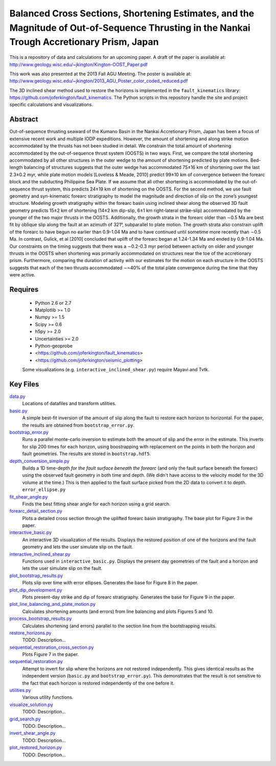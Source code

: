 Balanced Cross Sections, Shortening Estimates, and the Magnitude of Out-of-Sequence Thrusting in the Nankai Trough Accretionary Prism, Japan
===================

This is a repository of data and calculations for an upcoming paper.  A draft
of the paper is available at:
http://www.geology.wisc.edu/~jkington/Kington-OOST_Paper.pdf

This work was also presented at the 2013 Fall AGU Meeting. The poster is available at:
http://www.geology.wisc.edu/~jkington/2013_AGU_Poster_color_coded_reduced.pdf

The 3D inclined shear method used to restore the horizons is implemented in the 
``fault_kinematics`` library: https://github.com/joferkington/fault_kinematics. 
The Python scripts in this repository handle the site and project specific
calculations and visualizations.


Abstract
--------

Out-of-sequence thrusting seaward of the Kumano Basin in the Nankai
Accretionary Prism, Japan has been a focus of extensive recent work and
multiple IODP expeditions. However, the amount of shortening and along strike
motion accommodated by the thrusts has not been studied in detail. We constrain
the total amount of shortening accommodated by the out-of-sequence thrust
system (OOSTS) in two ways. First, we compare the total shortening accommodated
by all other structures in the outer wedge to the amount of shortening
predicted by plate motions. Bed-length balancing of structures suggests that
the outer wedge has accommodated 75±16 km of shortening over the last 2.3±0.2
myr, while plate motion models [Loveless & Meade, 2010] predict 99±10 km of
convergence between the forearc block and the subducting Philippine Sea Plate.
If we assume that all other shortening is accommodated by the out-of-sequence
thrust system, this predicts 24±19 km of shortening on the OOSTS. For the
second method, we use fault geometry and syn-kinematic forearc stratigraphy to
model the magnitude and direction of slip on the zone’s youngest structure.
Modeling growth stratigraphy within the forearc basin using inclined shear
along the observed 3D fault geometry predicts 15±2 km of shortening (14±2 km
dip-slip, 6±1 km right-lateral strike-slip) accommodated by the younger of the
two major thrusts in the OOSTS. Additionally, the growth strata in the forearc
older than ∼0.5 Ma are best fit by oblique slip along the fault at an azimuth
of 321°, subparallel to plate motion. The growth strata also constrain uplift
of the forearc to have begun no earlier than 0.9-1.04 Ma and to have continued
until sometime more recently than ∼0.5 Ma. In contrast, Gulick, et al [2010]
concluded that uplift of the forearc began at 1.24-1.34 Ma and ended by
0.9-1.04 Ma. Our constraints on the timing suggests that there was a ∼0.2-0.3
myr period between activity on older and younger thrusts in the OOSTS when
shortening was primarily accommodated on structures near the toe of the
accretionary prism. Furthermore, comparing the duration of activity with our
estimates for the motion on each structure in the OOSTS suggests that each of
the two thrusts accommodated ∼~40% of the total plate convergence during the
time that they were active. 

Requires
--------

  * Python 2.6 or 2.7 
  * Matplotlib >= 1.0
  * Numpy >= 1.5
  * Scipy >= 0.6
  * h5py >= 2.0
  * Uncertainties >= 2.0

  * Python-geoprobe
  * <https://github.com/joferkington/fault_kinematics>
  * <https://github.com/joferkington/seismic_plotting>

  Some visualizations (e.g. ``interactive_inclined_shear.py``) require Mayavi and Tvtk.

Key Files
--------

`data.py <https://github.com/joferkington/oost_paper_code/blob/master/data.py>`_
	Locations of datafiles and transform utilities.
`basic.py <https://github.com/joferkington/oost_paper_code/blob/master/basic.py>`_
	A simple best-fit inversion of the amount of slip along the fault to
	restore each horizon to horizontal.  For the paper, the results are
	obtained from ``bootstrap_error.py``.
`bootstrap_error.py <https://github.com/joferkington/oost_paper_code/blob/master/basic.py>`_
	Runs a parallel monte-carlo inversion to estimate both the amount of
	slip and the error in the estimate. This inverts for slip 200 times for
	each horizon, using boostrapping with replacement on the points in both
	the horizon and fault geometries. The results are stored in
	``bootstrap.hdf5``.
`depth_conversion_simple.py <https://github.com/joferkington/oost_paper_code/blob/master/depth_conversion_simple.py>`_
	Builds a 1D time-depth *for the fault surface beneath the forearc* (and
	only the fault surface beneath the forearc) using the observed fault
	geometry in both time and depth.  (We didn't have access to the
	velocity model for the 3D volume at the time.) This is then applied to
	the fault surface picked from the 2D data to convert it to depth.
	``error_ellipse.py``
`fit_shear_angle.py <https://github.com/joferkington/oost_paper_code/blob/master/fit_shear_angle.py>`_
	Finds the best fitting shear angle for each horizon using a grid search.
`forearc_detail_section.py <https://github.com/joferkington/oost_paper_code/blob/master/forearc_detail_section.py>`_
	Plots a detailed cross section through the uplifted forearc basin
	stratigraphy. The base plot for Figure 3 in the paper.
`interactive_basic.py <https://github.com/joferkington/oost_paper_code/blob/master/interactive_basic.py>`_
        An interactive 3D visualization of the results. Displays the restored
        position of one of the horizons and the fault geometry and lets the
        user simulate slip on the fault.
`interactive_inclined_shear.py <https://github.com/joferkington/oost_paper_code/blob/master/interactive_inclined_shear.py>`_
        Functions used in ``interactive_basic.py``. Displays the present day
        geometries of the fault and a horizon and lets the user simulate slip
        on the fault.  
`plot_bootstrap_results.py <https://github.com/joferkington/oost_paper_code/blob/master/plot_bootstrap_results.py>`_
        Plots slip over time with error ellipses. Generates the base for Figure
        8 in the paper.
`plot_dip_development.py <https://github.com/joferkington/oost_paper_code/blob/master/plot_dip_development.py>`_
        Plots present-day strike and dip of forearc stratigraphy. Generates the
        base for Figure 9 in the paper.
`plot_line_balancing_and_plate_motion.py <https://github.com/joferkington/oost_paper_code/blob/master/plot_line_balancing_and_plate_motion.py>`_
        Calculates shortening amounts (and errors) from line balancing and
        plots Figures 5 and 10.
`process_bootstrap_results.py <https://github.com/joferkington/oost_paper_code/blob/master/process_bootstrap_results.py>`_
        Calculates shortening (and errors) parallel to the section line from
        the bootstrapping results.  
`restore_horizons.py <https://github.com/joferkington/oost_paper_code/blob/master/restore_horizons.py>`_
        TODO: Description...
`sequential_restoration_cross_section.py <https://github.com/joferkington/oost_paper_code/blob/master/sequential_restoration_cross_section.py>`_
        Plots Figure 7 in the paper.
`sequential_restoration.py <https://github.com/joferkington/oost_paper_code/blob/master/sequential_restoration.py>`_
        Attempt to invert for slip where the horizons are not restored
        independently.  This gives identical results as the independent version
        (``basic.py`` and ``bootstrap_error.py``). This demonstrates that the
        result is not sensitive to the fact that each horizon is restored
        independently of the one before it.
`utilities.py <https://github.com/joferkington/oost_paper_code/blob/master/utilities.py>`_
        Various utility functions.
`visualize_solution.py <https://github.com/joferkington/oost_paper_code/blob/master/visualize_solution.py>`_
        TODO: Description...

`grid_search.py <https://github.com/joferkington/oost_paper_code/blob/master/grid_search.py>`_
        TODO: Description...
`invert_shear_angle.py <https://github.com/joferkington/oost_paper_code/blob/master/invert_shear_angle.py>`_
        TODO: Description...
`plot_restored_horizon.py <https://github.com/joferkington/oost_paper_code/blob/master/plot_restored_horizon.py>`_
        TODO: Description...

